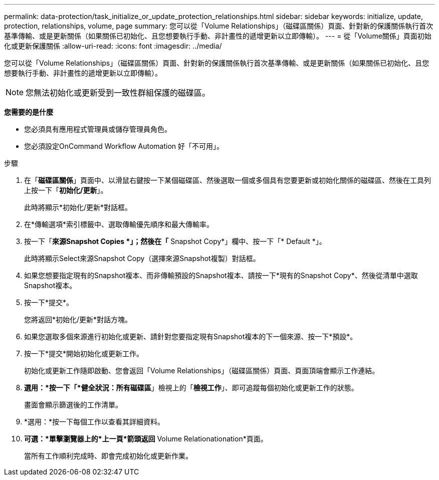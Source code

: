 ---
permalink: data-protection/task_initialize_or_update_protection_relationships.html 
sidebar: sidebar 
keywords: initialize, update, protection, relationships, volume, page 
summary: 您可以從「Volume Relationships」（磁碟區關係）頁面、針對新的保護關係執行首次基準傳輸、或是更新關係（如果關係已初始化、且您想要執行手動、非計畫性的遞增更新以立即傳輸）。 
---
= 從「Volume關係」頁面初始化或更新保護關係
:allow-uri-read: 
:icons: font
:imagesdir: ../media/


[role="lead"]
您可以從「Volume Relationships」（磁碟區關係）頁面、針對新的保護關係執行首次基準傳輸、或是更新關係（如果關係已初始化、且您想要執行手動、非計畫性的遞增更新以立即傳輸）。


NOTE: 您無法初始化或更新受到一致性群組保護的磁碟區。

*您需要的是什麼*

* 您必須具有應用程式管理員或儲存管理員角色。
* 您必須設定OnCommand Workflow Automation 好「不可用」。


.步驟
. 在「*磁碟區關係*」頁面中、以滑鼠右鍵按一下某個磁碟區、然後選取一個或多個具有您要更新或初始化關係的磁碟區、然後在工具列上按一下「*初始化/更新*」。
+
此時將顯示*初始化/更新*對話框。

. 在*傳輸選項*索引標籤中、選取傳輸優先順序和最大傳輸率。
. 按一下「*來源Snapshot Copies *」；然後在「* Snapshot Copy*」欄中、按一下「* Default *」。
+
此時將顯示Select來源Snapshot Copy（選擇來源Snapshot複製）對話框。

. 如果您想要指定現有的Snapshot複本、而非傳輸預設的Snapshot複本、請按一下*現有的Snapshot Copy*、然後從清單中選取Snapshot複本。
. 按一下*提交*。
+
您將返回*初始化/更新*對話方塊。

. 如果您選取多個來源進行初始化或更新、請針對您要指定現有Snapshot複本的下一個來源、按一下*預設*。
. 按一下*提交*開始初始化或更新工作。
+
初始化或更新工作隨即啟動、您會返回「Volume Relationships」（磁碟區關係）頁面、頁面頂端會顯示工作連結。

. *選用：*按一下「*健全狀況：所有磁碟區*」檢視上的「*檢視工作*」、即可追蹤每個初始化或更新工作的狀態。
+
畫面會顯示篩選後的工作清單。

. *選用：*按一下每個工作以查看其詳細資料。
. *可選：*單擊瀏覽器上的*上一頁*箭頭返回* Volume Relationationation*頁面。
+
當所有工作順利完成時、即會完成初始化或更新作業。


